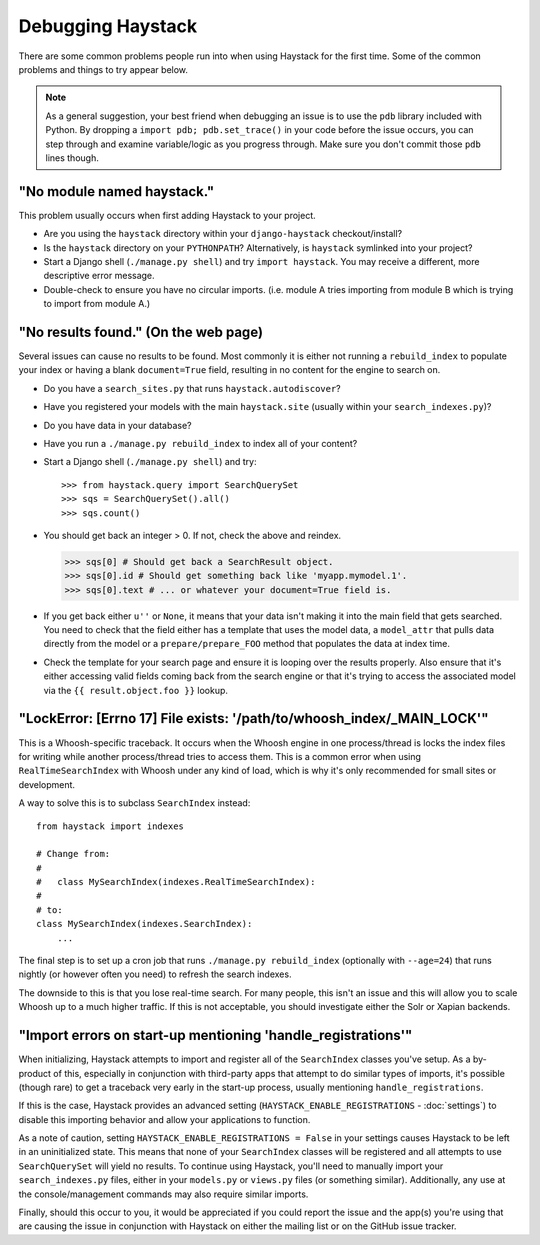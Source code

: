 .. ref-debugging:

==================
Debugging Haystack
==================

There are some common problems people run into when using Haystack for the first
time. Some of the common problems and things to try appear below.

.. note::

    As a general suggestion, your best friend when debugging an issue is to
    use the ``pdb`` library included with Python. By dropping a
    ``import pdb; pdb.set_trace()`` in your code before the issue occurs, you
    can step through and examine variable/logic as you progress through. Make
    sure you don't commit those ``pdb`` lines though.


"No module named haystack."
===========================

This problem usually occurs when first adding Haystack to your project.

* Are you using the ``haystack`` directory within your ``django-haystack``
  checkout/install?
* Is the ``haystack`` directory on your ``PYTHONPATH``? Alternatively, is
  ``haystack`` symlinked into your project?
* Start a Django shell (``./manage.py shell``) and try ``import haystack``.
  You may receive a different, more descriptive error message.
* Double-check to ensure you have no circular imports. (i.e. module A tries
  importing from module B which is trying to import from module A.)


"No results found." (On the web page)
=====================================

Several issues can cause no results to be found. Most commonly it is either
not running a ``rebuild_index`` to populate your index or having a blank
``document=True`` field, resulting in no content for the engine to search on.

* Do you have a ``search_sites.py`` that runs ``haystack.autodiscover``?
* Have you registered your models with the main ``haystack.site`` (usually
  within your ``search_indexes.py``)?
* Do you have data in your database?
* Have you run a ``./manage.py rebuild_index`` to index all of your content?
* Start a Django shell (``./manage.py shell``) and try::

  >>> from haystack.query import SearchQuerySet
  >>> sqs = SearchQuerySet().all()
  >>> sqs.count()

* You should get back an integer > 0. If not, check the above and reindex.

  >>> sqs[0] # Should get back a SearchResult object.
  >>> sqs[0].id # Should get something back like 'myapp.mymodel.1'.
  >>> sqs[0].text # ... or whatever your document=True field is.

* If you get back either ``u''`` or ``None``, it means that your data isn't
  making it into the main field that gets searched. You need to check that the
  field either has a template that uses the model data, a ``model_attr`` that
  pulls data directly from the model or a ``prepare/prepare_FOO`` method that
  populates the data at index time.
* Check the template for your search page and ensure it is looping over the
  results properly. Also ensure that it's either accessing valid fields coming
  back from the search engine or that it's trying to access the associated
  model via the ``{{ result.object.foo }}`` lookup.


"LockError: [Errno 17] File exists: '/path/to/whoosh_index/_MAIN_LOCK'"
=======================================================================

This is a Whoosh-specific traceback. It occurs when the Whoosh engine in one
process/thread is locks the index files for writing while another process/thread
tries to access them. This is a common error when using ``RealTimeSearchIndex``
with Whoosh under any kind of load, which is why it's only recommended for
small sites or development.

A way to solve this is to subclass ``SearchIndex`` instead::

    from haystack import indexes
    
    # Change from:
    # 
    #   class MySearchIndex(indexes.RealTimeSearchIndex):
    # 
    # to:
    class MySearchIndex(indexes.SearchIndex):
        ...

The final step is to set up a cron job that runs
``./manage.py rebuild_index`` (optionally with ``--age=24``) that runs nightly
(or however often you need) to refresh the search indexes.

The downside to this is that you lose real-time search. For many people, this
isn't an issue and this will allow you to scale Whoosh up to a much higher
traffic. If this is not acceptable, you should investigate either the Solr or
Xapian backends.


"Import errors on start-up mentioning 'handle_registrations'"
=============================================================

When initializing, Haystack attempts to import and register all of the
``SearchIndex`` classes you've setup. As a by-product of this, especially in
conjunction with third-party apps that attempt to do similar types of imports,
it's possible (though rare) to get a traceback very early in the start-up
process, usually mentioning ``handle_registrations``.

If this is the case, Haystack provides an advanced setting
(``HAYSTACK_ENABLE_REGISTRATIONS`` - :doc:`settings`) to disable this importing
behavior and allow your applications to function.

As a note of caution, setting ``HAYSTACK_ENABLE_REGISTRATIONS = False`` in your
settings causes Haystack to be left in an uninitialized state. This means that
none of your ``SearchIndex`` classes will be registered and all attempts to use
``SearchQuerySet`` will yield no results. To continue using Haystack, you'll
need to manually import your ``search_indexes.py`` files, either in your
``models.py`` or ``views.py`` files (or something similar). Additionally, any
use at the console/management commands may also require similar imports.

Finally, should this occur to you, it would be appreciated if you could report
the issue and the app(s) you're using that are causing the issue in conjunction
with Haystack on either the mailing list or on the GitHub issue tracker.
